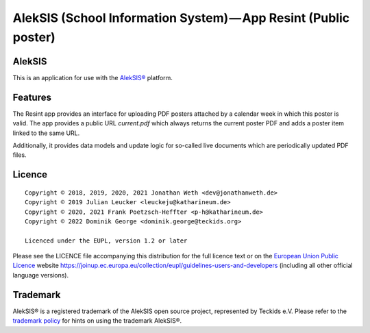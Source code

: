 AlekSIS (School Information System) — App Resint (Public poster)
================================================================

AlekSIS
-------

This is an application for use with the `AlekSIS®`_ platform.

Features
--------

The Resint app provides an interface for uploading PDF posters attached by a calendar week in which this poster is valid.
The app provides a public URL `current.pdf` which always returns the current poster PDF and adds a poster item linked to
the same URL.

Additionally, it provides data models and update logic for so-called live documents which are periodically updated PDF files.

Licence
-------

::

  Copyright © 2018, 2019, 2020, 2021 Jonathan Weth <dev@jonathanweth.de>
  Copyright © 2019 Julian Leucker <leuckeju@katharineum.de>
  Copyright © 2020, 2021 Frank Poetzsch-Heffter <p-h@katharineum.de>
  Copyright © 2022 Dominik George <dominik.george@teckids.org>

  Licenced under the EUPL, version 1.2 or later

Please see the LICENCE file accompanying this distribution for the
full licence text or on the `European Union Public Licence`_ website
https://joinup.ec.europa.eu/collection/eupl/guidelines-users-and-developers
(including all other official language versions).

Trademark
---------

AlekSIS® is a registered trademark of the AlekSIS open source project, represented
by Teckids e.V. Please refer to the `trademark policy`_ for hints on using the trademark
AlekSIS®.

.. _AlekSIS®: https://edugit.org/AlekSIS/official/AlekSIS
.. _European Union Public Licence: https://eupl.eu/
.. _trademark policy: https://aleksis.org/pages/about
